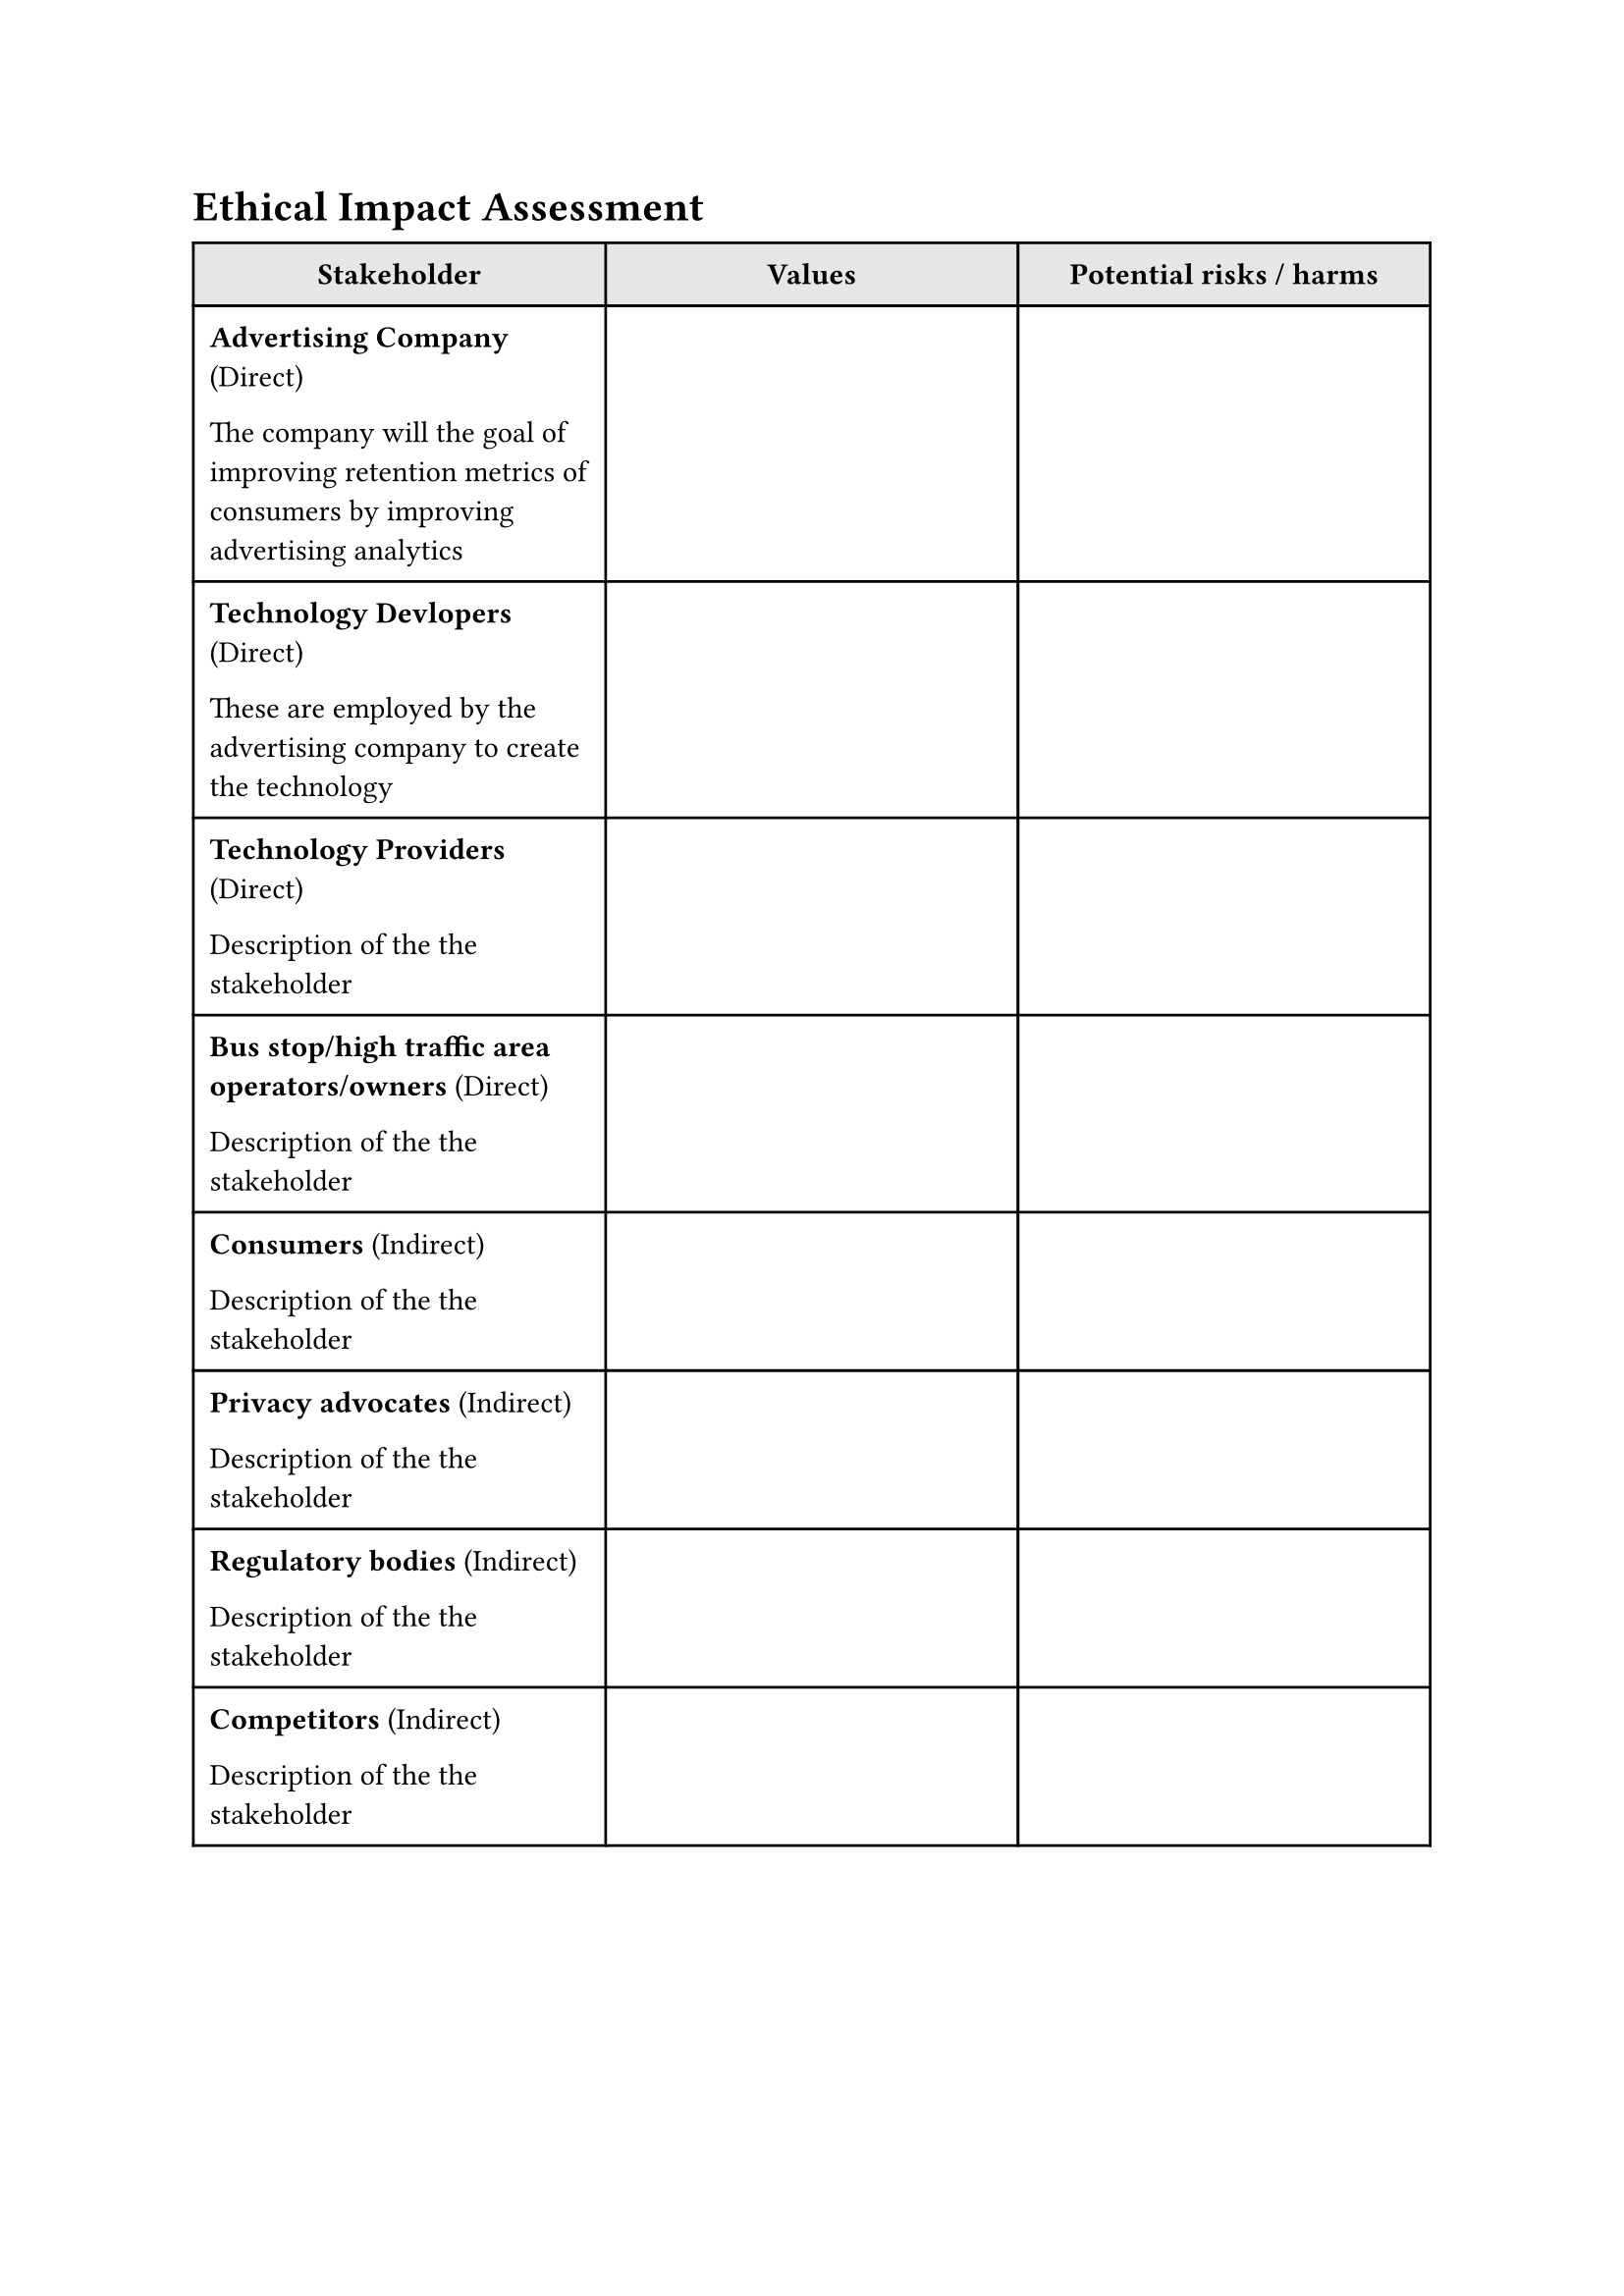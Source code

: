 = Ethical Impact Assessment

#show figure: set block(breakable: true)

#figure(
  table(
    columns: (1fr, 1fr, 1fr),
    inset: (
      x: 6pt,
      y: 8pt
    ),
    fill: (_,y) => if y == 0 {luma(230)} else {white},
    align: (_, y) => if y == 0 {center} else {left} + horizon,
    // Headers
    [*Stakeholder*],
    [*Values*],
    [*Potential risks / harms*],
    // Cells
    [
      *Advertising Company* (Direct)

      The company will the goal of improving retention metrics of consumers by improving advertising analytics
    ],
    [],
    [],

    [
      *Technology Devlopers* (Direct)

      These are employed by the advertising company to create the technology
    ],
    [],
    [],

    [
      *Technology Providers* (Direct)

      Description of the the stakeholder
    ],
    [],
    [],

    [
      *Bus stop/high traffic area operators/owners* (Direct)

      Description of the the stakeholder
    ],
    [],
    [],

    [
      *Consumers* (Indirect)

      Description of the the stakeholder
    ],
    [],
    [],

    [
      *Privacy advocates* (Indirect)

      Description of the the stakeholder
    ],
    [],
    [],

    [
      *Regulatory bodies* (Indirect)

      Description of the the stakeholder
    ],
    [],
    [],

    [
      *Competitors* (Indirect)

      Description of the the stakeholder
    ],
    [],
    [],
  ),
  // caption: [Table evaluating the the values of key stakeholders as well as potential risks or harms],
) <stakeholder_table>